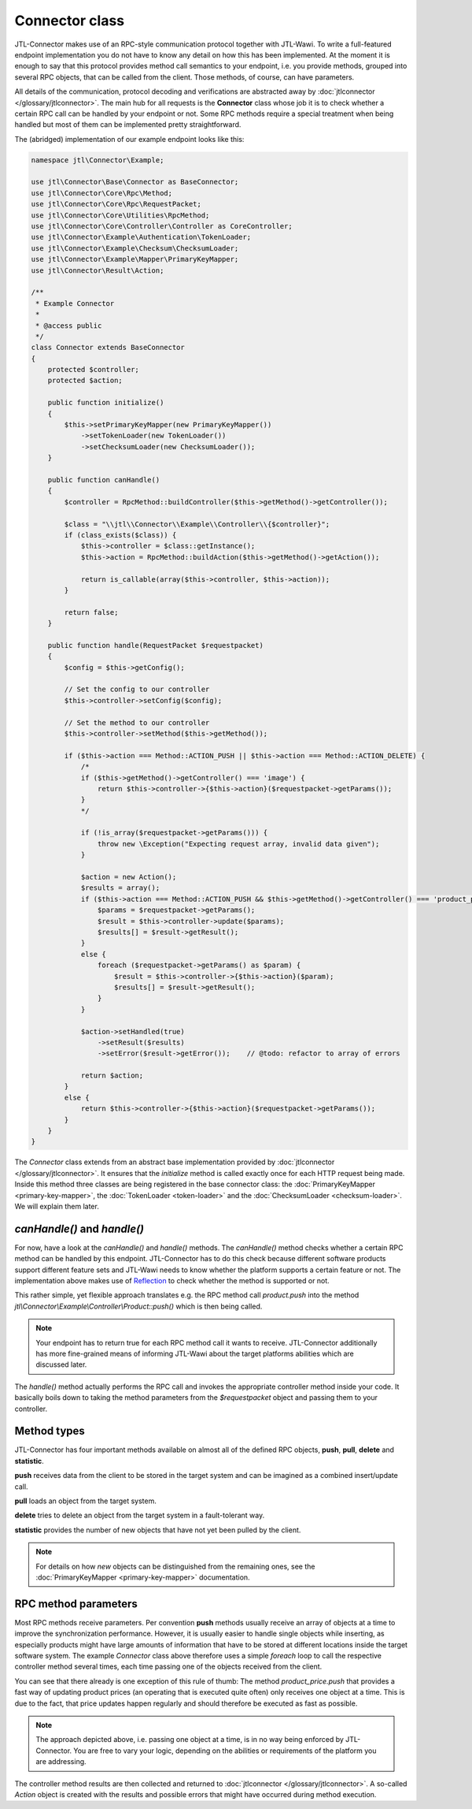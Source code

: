 Connector class
===============

JTL-Connector makes use of an RPC-style communication protocol together with JTL-Wawi.
To write a full-featured endpoint implementation you do not have to know any detail on how this has been implemented.
At the moment it is enough to say that this protocol provides method call semantics to your endpoint, i.e. you provide methods, grouped into several RPC objects, that can be called from the client.
Those methods, of course, can have parameters.

All details of the communication, protocol decoding and verifications are abstracted away by :doc:`jtlconnector </glossary/jtlconnector>`.
The main hub for all requests is the **Connector** class whose job it is to check whether a certain RPC call can be handled by your endpoint or not.
Some RPC methods require a special treatment when being handled but most of them can be implemented pretty straightforward.

The (abridged) implementation of our example endpoint looks like this:

.. code-block:: php

    namespace jtl\Connector\Example;

    use jtl\Connector\Base\Connector as BaseConnector;
    use jtl\Connector\Core\Rpc\Method;
    use jtl\Connector\Core\Rpc\RequestPacket;
    use jtl\Connector\Core\Utilities\RpcMethod;
    use jtl\Connector\Core\Controller\Controller as CoreController;
    use jtl\Connector\Example\Authentication\TokenLoader;
    use jtl\Connector\Example\Checksum\ChecksumLoader;
    use jtl\Connector\Example\Mapper\PrimaryKeyMapper;
    use jtl\Connector\Result\Action;

    /**
     * Example Connector
     *
     * @access public
     */
    class Connector extends BaseConnector
    {
        protected $controller;
        protected $action;

        public function initialize()
        {
            $this->setPrimaryKeyMapper(new PrimaryKeyMapper())
                ->setTokenLoader(new TokenLoader())
                ->setChecksumLoader(new ChecksumLoader());
        }

        public function canHandle()
        {
            $controller = RpcMethod::buildController($this->getMethod()->getController());

            $class = "\\jtl\\Connector\\Example\\Controller\\{$controller}";
            if (class_exists($class)) {
                $this->controller = $class::getInstance();
                $this->action = RpcMethod::buildAction($this->getMethod()->getAction());

                return is_callable(array($this->controller, $this->action));
            }

            return false;
        }

        public function handle(RequestPacket $requestpacket)
        {
            $config = $this->getConfig();

            // Set the config to our controller
            $this->controller->setConfig($config);

            // Set the method to our controller
            $this->controller->setMethod($this->getMethod());

            if ($this->action === Method::ACTION_PUSH || $this->action === Method::ACTION_DELETE) {
                /*
                if ($this->getMethod()->getController() === 'image') {
                    return $this->controller->{$this->action}($requestpacket->getParams());
                }
                */

                if (!is_array($requestpacket->getParams())) {
                    throw new \Exception("Expecting request array, invalid data given");
                }

                $action = new Action();
                $results = array();
                if ($this->action === Method::ACTION_PUSH && $this->getMethod()->getController() === 'product_price') {
                    $params = $requestpacket->getParams();
                    $result = $this->controller->update($params);
                    $results[] = $result->getResult();
                }
                else {
                    foreach ($requestpacket->getParams() as $param) {
                        $result = $this->controller->{$this->action}($param);
                        $results[] = $result->getResult();
                    }
                }

                $action->setHandled(true)
                    ->setResult($results)
                    ->setError($result->getError());    // @todo: refactor to array of errors

                return $action;
            }
            else {
                return $this->controller->{$this->action}($requestpacket->getParams());
            }
        }
    }

The `Connector` class extends from an abstract base implementation provided by :doc:`jtlconnector </glossary/jtlconnector>`.
It ensures that the `initialize` method is called exactly once for each HTTP request being made.
Inside this method three classes are being registered in the base connector class: the :doc:`PrimaryKeyMapper <primary-key-mapper>`, the :doc:`TokenLoader <token-loader>` and the :doc:`ChecksumLoader <checksum-loader>`.
We will explain them later.

`canHandle()` and `handle()`
----------------------------

For now, have a look at the `canHandle()` and `handle()` methods.
The `canHandle()` method checks whether a certain RPC method can be handled by this endpoint.
JTL-Connector has to do this check because different software products support different feature sets and JTL-Wawi needs to know whether the platform supports a certain feature or not.
The implementation above makes use of `Reflection <http://www.php.net/reflection>`_ to check whether the method is supported or not.

This rather simple, yet flexible approach translates e.g. the RPC method call `product.push` into the method `jtl\\Connector\\Example\\Controller\\Product::push()` which is then being called.

.. note::
    Your endpoint has to return true for each RPC method call it wants to receive.
    JTL-Connector additionally has more fine-grained means of informing JTL-Wawi about the target platforms abilities which are discussed later.

The `handle()` method actually performs the RPC call and invokes the appropriate controller method inside your code.
It basically boils down to taking the method parameters from the `$requestpacket` object and passing them to your controller.

Method types
------------

JTL-Connector has four important methods available on almost all of the defined RPC objects, **push**, **pull**, **delete** and **statistic**.

**push** receives data from the client to be stored in the target system and can be imagined as a combined insert/update call.

**pull** loads an object from the target system.

**delete** tries to delete an object from the target system in a fault-tolerant way.

**statistic** provides the number of new objects that have not yet been pulled by the client.

.. note::
    For details on how *new* objects can be distinguished from the remaining ones, see the :doc:`PrimaryKeyMapper <primary-key-mapper>` documentation.

RPC method parameters
---------------------

Most RPC methods receive parameters.
Per convention **push** methods usually receive an array of objects at a time to improve the synchronization performance.
However, it is usually easier to handle single objects while inserting, as especially products might have large amounts of information that have to be stored at different locations inside the target software system.
The example `Connector` class above therefore uses a simple `foreach` loop to call the respective controller method several times, each time passing one of the objects received from the client.

You can see that there already is one exception of this rule of thumb:
The method `product_price.push` that provides a fast way of updating product prices (an operating that is executed quite often) only receives one object at a time.
This is due to the fact, that price updates happen regularly and should therefore be executed as fast as possible.

.. note::
    The approach depicted above, i.e. passing one object at a time, is in no way being enforced by JTL-Connector.
    You are free to vary your logic, depending on the abilities or requirements of the platform you are addressing.

The controller method results are then collected and returned to :doc:`jtlconnector </glossary/jtlconnector>`.
A so-called `Action` object is created with the results and possible errors that might have occurred during method execution.

